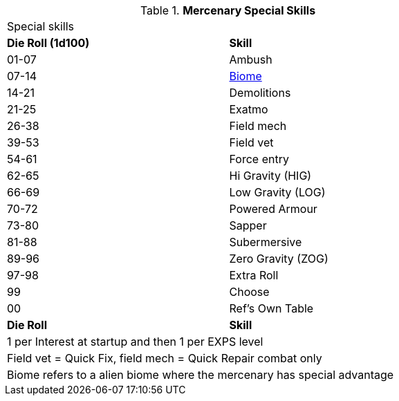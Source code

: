 // Table new table for
.*Mercenary Special Skills*
[width="75%",cols="^,<",frame="all", stripes="even"]

|===
2+<|Special skills
s|Die Roll (1d100)
s|Skill

|01-07
|Ambush

|07-14
|xref:i-roll_playing_rules:CH06_Aliens_12_Biology.adoc#_biome[Biome,window=_blank]

|14-21
|Demolitions

|21-25
|Exatmo

|26-38
|Field mech

|39-53
|Field vet

|54-61
|Force entry

|62-65
|Hi Gravity (HIG)

|66-69
|Low Gravity (LOG)

|70-72
|Powered Armour

|73-80
|Sapper

|81-88
|Subermersive

|89-96
|Zero Gravity (ZOG)

|97-98
|Extra Roll

|99
|Choose

|00
|Ref's Own Table


s|Die Roll
s|Skill

2+<|1 per Interest at startup and then 1 per EXPS level
2+<|Field vet = Quick Fix, field mech = Quick Repair combat only
2+<|Biome refers to a alien biome where the mercenary has special advantage
|===